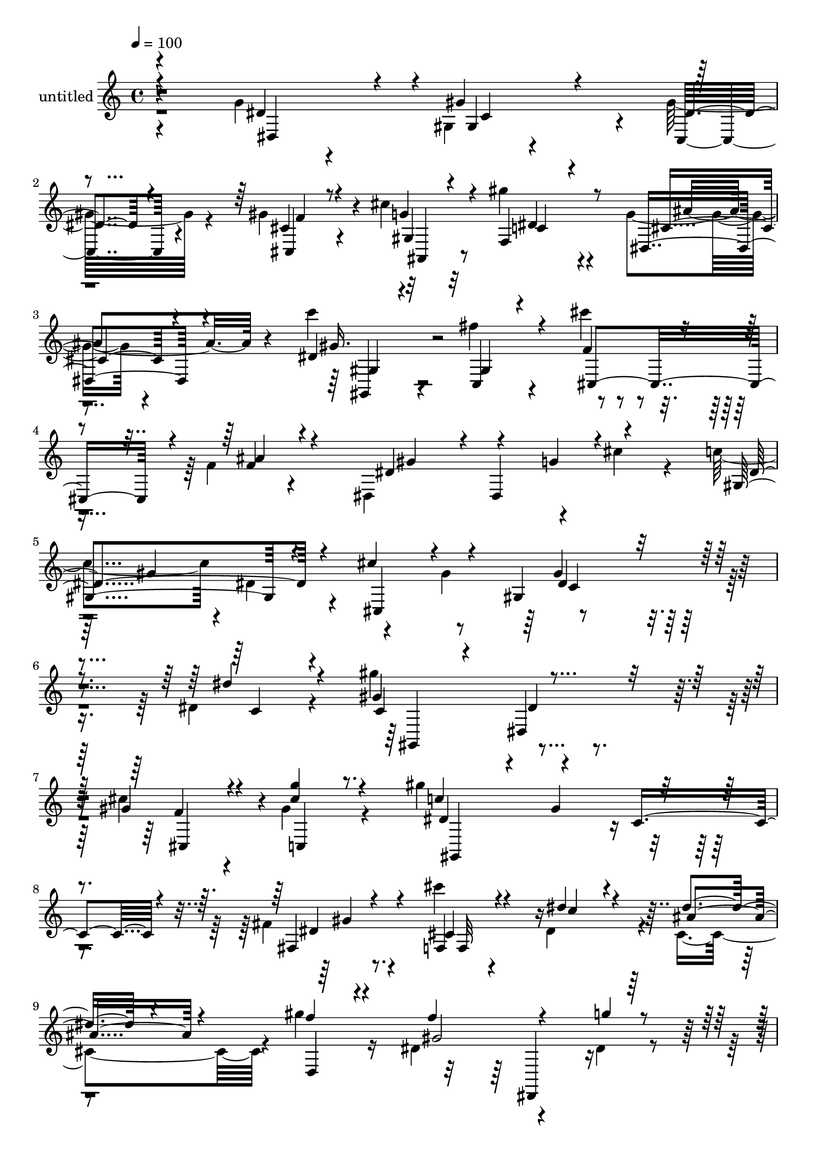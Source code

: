 % Lily was here -- automatically converted by c:/Program Files (x86)/LilyPond/usr/bin/midi2ly.py from mid/483.mid
\version "2.14.0"

\layout {
  \context {
    \Voice
    \remove "Note_heads_engraver"
    \consists "Completion_heads_engraver"
    \remove "Rest_engraver"
    \consists "Completion_rest_engraver"
  }
}

trackAchannelA = {


  \key c \major
    
  \set Staff.instrumentName = "untitled"
  
  % [COPYRIGHT_NOTICE] Copyright ~ 2000 by Rolo
  
  % [TEXT_EVENT] Rolo
  
  \time 4/4 
  

  \key c \major
  
  \tempo 4 = 100 
  
}

trackA = <<
  \context Voice = voiceA \trackAchannelA
>>


trackBchannelA = {
  
}

trackBchannelB = \relative c {
  \voiceTwo
  r4*238/120 g''4*37/120 r4*83/120 gis,4*31/120 r4*84/120 gis'32*5 
  r4*40/120 gis4*68/120 r4*47/120 cis4*42/120 r32*5 gis'4*51/120 
  r4*66/120 g,4*38/120 r4*88/120 c'4*51/120 r4*96/120 fis,4*74/120 
  r4*64/120 cis'4*52/120 r4*76/120 f,,4*25/120 r4*109/120 dis,4*159/120 
  r4*61/120 cis''4*40/120 r4*46/120 c4*66/120 r4*3/120 dis,4*84/120 
  r4*66/120 gis4*107/120 r4*272/120 dis4*78/120 r4*49/120 gis'4*131/120 
  r4*114/120 cis,4*49/120 r4*61/120 gis4*34/120 r4*82/120 gis'4*228/120 
  r4*112/120 fis,4*24/120 r8. cis''4*35/120 r4*78/120 dis,,4*109/120 
  r4*7/120 cis4*103/120 r4*7/120 gis''4*82/120 r16 dis,4*138/120 
  r4*92/120 dis4*22/120 r4*94/120 g'4*39/120 r4*78/120 gis4*126/120 
  r32*7 gis,4*54/120 r4*63/120 g'4*37/120 r4*73/120 dis,4*132/120 
  r4*96/120 c''4*36/120 r4*82/120 gis,4*85/120 r4*31/120 cis'4*48/120 
  r4*70/120 f,,4*27/120 r4*95/120 dis,4*128/120 r4*2/120 g''4*50/120 
  r4*65/120 gis,4*327/120 r4*40/120 dis'''4*28/120 r4*88/120 gis4*133/120 
  r4*101/120 gis,,4*67/120 r4*46/120 gis4*107/120 r4*6/120 c'4*123/120 
  r4*100/120 gis,4*24/120 r4*91/120 dis''4*19/120 r4*95/120 f,,,4*35/120 
  r4*82/120 dis'4*89/120 r4*24/120 cis4*114/120 gis'''4*52/120 
  r4*65/120 dis,,4*131/120 r4*106/120 dis4*29/120 r4*92/120 dis''4*44/120 
  r4*73/120 gis,,,4*129/120 r4*102/120 cis''4*49/120 r4*66/120 ais,,16. 
  r4*77/120 cis''4*44/120 r4*68/120 dis,,4*47/120 r4*70/120 dis''4*25/120 
  r4*91/120 dis'4*48/120 r4*71/120 cis4*51/120 r4*73/120 gis,,4*28/120 
  r4*98/120 dis,4*160/120 r4*54/120 cis'''4*38/120 r4*35/120 c4*99/120 
  r4*80/120 cis,4*190/120 r4*7/120 dis''4*221/120 r4*32/120 dis,,4*78/120 
  r4*49/120 gis'4*131/120 r4*114/120 cis,4*49/120 r4*61/120 gis4*34/120 
  r4*82/120 gis'4*228/120 r4*112/120 fis,4*24/120 r8. cis''4*35/120 
  r4*78/120 dis,,4*109/120 r4*7/120 cis4*103/120 r4*7/120 gis''4*82/120 
  r16 dis,4*138/120 r4*92/120 dis4*22/120 r4*94/120 g'4*39/120 
  r4*78/120 gis4*126/120 r32*7 gis,4*54/120 r4*63/120 g'4*37/120 
  r4*73/120 dis,4*132/120 r4*96/120 c''4*36/120 r4*82/120 gis,4*85/120 
  r4*31/120 cis'4*48/120 r4*70/120 f,,4*27/120 r4*95/120 
  | % 29
  dis,4*128/120 r4*2/120 g''4*50/120 r4*65/120 gis,4*327/120 
  r4*40/120 dis'''4*28/120 r4*88/120 gis4*133/120 r4*101/120 gis,,4*67/120 
  r4*46/120 gis4*107/120 r4*6/120 c'4*123/120 r4*100/120 gis,4*24/120 
  r4*91/120 dis''4*19/120 r4*95/120 f,,,4*35/120 r4*82/120 dis'4*89/120 
  r4*24/120 cis4*114/120 gis'''4*52/120 r4*65/120 dis,,4*131/120 
  r4*106/120 dis4*29/120 r4*92/120 dis''4*44/120 r4*73/120 gis,,,4*129/120 
  r4*102/120 cis''4*49/120 r4*66/120 ais,,16. r4*77/120 cis''4*44/120 
  r4*68/120 dis,,4*47/120 r4*70/120 dis''4*25/120 r4*91/120 dis'4*48/120 
  r4*71/120 cis4*51/120 r4*73/120 gis,,4*28/120 r4*98/120 dis,4*160/120 
  r4*54/120 cis'''4*38/120 r4*35/120 c4*99/120 r4*80/120 cis,4*190/120 
  r4*7/120 dis''4*221/120 
}

trackBchannelBvoiceB = \relative c {
  \voiceOne
  r4*239/120 dis'4*93/120 r4*29/120 gis4*115/120 r4*114/120 cis,4*54/120 
  r8 g'4*38/120 r4*80/120 f,4*56/120 r8 dis4*47/120 r4*79/120 dis'4*41/120 
  r4*110/120 c,4*49/120 r4*87/120 f'4*74/120 r4*54/120 f4*29/120 
  r4*104/120 dis4*82/120 r4*68/120 g4*76/120 r4*80/120 gis,4*95/120 
  r4*47/120 cis'4*63/120 r4*94/120 gis,4*177/120 r4*122/120 dis''4*83/120 
  r4*42/120 gis,4*143/120 r4*102/120 gis4*53/120 r4*63/120 <cis g' >4*26/120 
  r4*86/120 c4*96/120 r4*20/120 gis4*113/120 r4*110/120 fis,4*29/120 
  r4*86/120 f4*41/120 r4*74/120 dis''4*59/120 r4*58/120 dis4*51/120 
  r4*57/120 f4*72/120 r4*40/120 f4*137/120 r4*93/120 g4*14/120 
  r4*99/120 dis4*55/120 r4*63/120 dis4*46/120 r4*67/120 gis,8 r4*57/120 cis,4*70/120 
  r4*49/120 cis'4*31/120 r4*80/120 c4*31/120 r4*86/120 dis4*50/120 
  r4*59/120 dis4*28/120 r8. fis4*61/120 r4*58/120 f4*73/120 r16. ais4*43/120 
  r4*76/120 gis4*50/120 r4*73/120 dis,4*28/120 r4*95/120 dis'4*127/120 
  r4*56/120 c4*72/120 r4*112/120 gis4 r4*112/120 gis4*89/120 r4*29/120 cis'4*47/120 
  r4*66/120 ais,,4*44/120 r4*70/120 dis''4*211/120 r4*11/120 c4*28/120 
  r4*85/120 fis,,4*25/120 r8. cis'''4*39/120 r4*79/120 cis,4*35/120 
  r4*79/120 ais'4*111/120 r4*4/120 f4*63/120 r4*50/120 gis4*251/120 
  r4*108/120 g16 r4*87/120 dis4*55/120 r4*62/120 dis4*47/120 r4*68/120 gis,,4*58/120 
  r4*57/120 cis'4*70/120 r4*51/120 f,,4*67/120 r4*46/120 dis''4*70/120 
  r16. c'4*40/120 r4*79/120 gis,,4*82/120 r4*36/120 cis,4*116/120 
  r4*8/120 ais'''4*142/120 r4*54/120 dis,,,4 r4*104/120 dis''4*183/120 
  r4*82/120 gis,,4*53/120 r4*41/120 c'4*227/120 r4*36/120 dis,4*83/120 
  r4*42/120 gis,4*143/120 r4*102/120 gis4*53/120 r4*63/120 <cis g' >4*26/120 
  r4*86/120 c4*96/120 r4*20/120 gis4*113/120 r4*110/120 fis,4*29/120 
  r4*86/120 f4*41/120 r4*74/120 dis''4*59/120 r4*58/120 dis4*51/120 
  r4*57/120 f4*72/120 r4*40/120 f4*137/120 r4*93/120 g4*14/120 
  r4*99/120 dis4*55/120 r4*63/120 dis4*46/120 r4*67/120 gis,8 r4*57/120 cis,4*70/120 
  r4*49/120 cis'4*31/120 r4*80/120 c4*31/120 r4*86/120 dis4*50/120 
  r4*59/120 dis4*28/120 r8. fis4*61/120 r4*58/120 f4*73/120 r16. ais4*43/120 
  r4*76/120 gis4*50/120 r4*73/120 dis,4*28/120 r4*95/120 dis'4*127/120 
  r4*56/120 c4*72/120 r4*112/120 gis4 r4*112/120 gis4*89/120 r4*29/120 cis'4*47/120 
  r4*66/120 ais,,4*44/120 r4*70/120 dis''4*211/120 r4*11/120 c4*28/120 
  r4*85/120 fis,,4*25/120 r8. cis'''4*39/120 r4*79/120 cis,4*35/120 
  r4*79/120 ais'4*111/120 r4*4/120 f4*63/120 r4*50/120 gis4*251/120 
  r4*108/120 g16 r4*87/120 dis4*55/120 r4*62/120 dis4*47/120 r4*68/120 gis,,4*58/120 
  r4*57/120 cis'4*70/120 r4*51/120 f,,4*67/120 r4*46/120 dis''4*70/120 
  r16. c'4*40/120 r4*79/120 gis,,4*82/120 r4*36/120 cis,4*116/120 
  r4*8/120 ais'''4*142/120 r4*54/120 dis,,,4 r4*104/120 dis''4*183/120 
  r4*82/120 gis,,4*53/120 r4*41/120 c'4*227/120 
}

trackBchannelBvoiceC = \relative c {
  \voiceThree
  r4*241/120 dis4*109/120 r4*14/120 gis4*73/120 r4*37/120 dis'4*57/120 
  r4*59/120 cis,4*64/120 r4*50/120 gis'4*74/120 r4*46/120 c4*32/120 
  r4*84/120 cis4*41/120 r4*84/120 gis'16. r32*7 gis,4*83/120 r4*53/120 cis,4*122/120 
  r4*6/120 ais''4*38/120 r4*98/120 gis4*67/120 r4*3/120 dis,4*124/120 
  r4*110/120 dis'4*99/120 r4*47/120 cis,4*108/120 r4*52/120 dis'4*148/120 
  r4*145/120 c4*74/120 r4*51/120 c4*66/120 r4*59/120 dis,4*91/120 
  r16 cis4*57/120 r4*59/120 c4*19/120 r8. dis'4*124/120 r4*100/120 c4*58/120 
  r4*59/120 dis4*20/120 r4*93/120 cis4*48/120 r4*68/120 c'4*69/120 
  r4*47/120 ais4*78/120 r4*31/120 d,,4*73/120 r4*38/120 gis'2 r32*7 dis,4*27/120 
  r4*89/120 gis,4*125/120 r4*110/120 f''4*64/120 r4*52/120 gis,4*44/120 
  r4*66/120 gis'4*46/120 r4*70/120 ais4*68/120 r4*42/120 gis4*37/120 
  r4*82/120 c,,4*44/120 r4*73/120 cis4 f'4*22/120 r4*95/120 dis4*72/120 
  r4*54/120 cis4*57/120 r4*65/120 c4*86/120 r4*37/120 gis4*149/120 
  r4*94/120 c'4*22/120 r4*93/120 dis4*52/120 r4*66/120 dis4*58/120 
  r4*58/120 cis,,4*82/120 r4*31/120 g'''4*47/120 r4*70/120 gis,,2 
  r4*94/120 c''4*9/120 r32*7 cis4*53/120 r4*64/120 c'8 r4*57/120 f,4*38/120 
  r4*74/120 d,,4*72/120 r4*43/120 f''4*230/120 r4*6/120 g4*32/120 
  r4*91/120 dis,,,4*17/120 r4*99/120 gis'''4*114/120 r4*4/120 gis,,4*72/120 
  r4*42/120 f''4*80/120 r4*37/120 g4*49/120 r4*70/120 gis4*46/120 
  r4*67/120 ais4*73/120 r4*43/120 gis4*35/120 r4*84/120 c,,,4*36/120 
  r4*83/120 f''4*70/120 r4*53/120 f4*43/120 r4*82/120 gis4*44/120 
  r4*98/120 g4*71/120 r4*84/120 gis,,4*138/120 r4*35/120 cis''4*92/120 
  r4*101/120 gis,4*189/120 r4*65/120 c4*74/120 r4*51/120 c4*66/120 
  r4*59/120 dis,4*91/120 r16 cis4*57/120 r4*59/120 c4*19/120 r8. dis'4*124/120 
  r4*100/120 c4*58/120 r4*59/120 dis4*20/120 r4*93/120 cis4*48/120 
  r4*68/120 c'4*69/120 r4*47/120 ais4*78/120 r4*31/120 d,,4*73/120 
  r4*38/120 gis'2 r32*7 dis,4*27/120 r4*89/120 gis,4*125/120 r4*110/120 f''4*64/120 
  r4*52/120 gis,4*44/120 r4*66/120 gis'4*46/120 r4*70/120 ais4*68/120 
  r4*42/120 gis4*37/120 r4*82/120 c,,4*44/120 r4*73/120 cis4 f'4*22/120 
  r4*95/120 dis4*72/120 r4*54/120 cis4*57/120 r4*65/120 c4*86/120 
  r4*37/120 gis4*149/120 r4*94/120 c'4*22/120 r4*93/120 dis4*52/120 
  r4*66/120 dis4*58/120 r4*58/120 cis,,4*82/120 r4*31/120 g'''4*47/120 
  r4*70/120 gis,,2 r4*94/120 c''4*9/120 r32*7 cis4*53/120 r4*64/120 c'8 
  r4*57/120 f,4*38/120 r4*74/120 d,,4*72/120 r4*43/120 f''4*230/120 
  r4*6/120 g4*32/120 r4*91/120 dis,,,4*17/120 r4*99/120 gis'''4*114/120 
  r4*4/120 gis,,4*72/120 r4*42/120 f''4*80/120 r4*37/120 g4*49/120 
  r4*70/120 gis4*46/120 r4*67/120 ais4*73/120 r4*43/120 gis4*35/120 
  r4*84/120 c,,,4*36/120 r4*83/120 f''4*70/120 r4*53/120 f4*43/120 
  r4*82/120 gis4*44/120 r4*98/120 g4*71/120 r4*84/120 gis,,4*138/120 
  r4*35/120 cis''4*92/120 r4*101/120 gis,4*189/120 
}

trackBchannelBvoiceD = \relative c {
  r4*365/120 c'4*96/120 r4*13/120 c,4*69/120 r4*50/120 f'4*87/120 
  r4*25/120 ais,,4*59/120 r8 dis'4*46/120 r4*74/120 ais'4*54/120 
  r4*70/120 gis,,4*46/120 r4*808/120 gis''4*104/120 r4*199/120 gis4*159/120 
  r4*262/120 gis,,4*124/120 dis''4*58/120 r4*61/120 f4*82/120 r4*145/120 gis,,4*207/120 
  r4*134/120 gis''4*21/120 r4*92/120 f,32*7 r4*456/120 dis,4*114/120 
  r4*239/120 gis'4*58/120 r4*53/120 dis'8. r4*258/120 dis16. r4*183/120 gis,,4*40/120 
  r4*679/120 gis''4*273/120 r4*209/120 c4*49/120 r4*68/120 c4*26/120 
  r4*91/120 f4*113/120 r4*129/120 gis4*213/120 r4*107/120 gis4*21/120 
  r4*95/120 f,,4*100/120 r4*476/120 dis,4*130/120 r4*113/120 dis'4*25/120 
  r4*324/120 cis4*43/120 r4*421/120 gis4*47/120 r4*73/120 fis'''4*14/120 
  r4*657/120 gis4*176/120 r4*182/120 gis,,,4*197/120 r4*184/120 gis4*124/120 
  dis''4*58/120 r4*61/120 f4*82/120 r4*145/120 gis,,4*207/120 r4*134/120 gis''4*21/120 
  r4*92/120 f,32*7 r4*456/120 dis,4*114/120 r4*239/120 gis'4*58/120 
  r4*53/120 dis'8. r4*258/120 dis16. r4*183/120 gis,,4*40/120 r4*679/120 gis''4*273/120 
  r4*209/120 c4*49/120 r4*68/120 c4*26/120 r4*91/120 f4*113/120 
  r4*129/120 gis4*213/120 r4*107/120 gis4*21/120 r4*95/120 f,,4*100/120 
  r4*476/120 dis,4*130/120 r4*113/120 dis'4*25/120 r4*324/120 cis4*43/120 
  r4*421/120 gis4*47/120 r4*73/120 fis'''4*14/120 r4*657/120 gis4*176/120 
  r4*182/120 gis,,,4*197/120 
}

trackBchannelBvoiceE = \relative c {
  r4*1068/120 gis'4*68/120 r4*1091/120 c4*147/120 r4*2797/120 gis4*64/120 
  r4*714/120 dis32*17 r4*168/120 gis,4*126/120 r4*219/120 cis''4*49/120 
  r4*170/120 dis,,4*117/120 r4*117/120 fis,4*26/120 r4*1721/120 gis'4*71/120 
  r4*786/120 dis4*96/120 r4*203/120 gis''4*216/120 r4*2682/120 gis,,4*64/120 
  r4*714/120 dis32*17 r4*168/120 gis,4*126/120 r4*219/120 cis''4*49/120 
  r4*170/120 dis,,4*117/120 r4*117/120 fis,4*26/120 r4*1721/120 gis'4*71/120 
  r4*786/120 dis4*96/120 r4*203/120 gis''4*216/120 
}

trackBchannelBvoiceF = \relative c {
  \voiceFour
  r4*6132/120 dis'4*20/120 r4*7780/120 dis4*20/120 
}

trackB = <<
  \context Voice = voiceA \trackBchannelA
  \context Voice = voiceB \trackBchannelB
  \context Voice = voiceC \trackBchannelBvoiceB
  \context Voice = voiceD \trackBchannelBvoiceC
  \context Voice = voiceE \trackBchannelBvoiceD
  \context Voice = voiceF \trackBchannelBvoiceE
  \context Voice = voiceG \trackBchannelBvoiceF
>>


\score {
  <<
    \context Staff=trackB \trackA
    \context Staff=trackB \trackB
  >>
  \layout {}
  \midi {}
}
